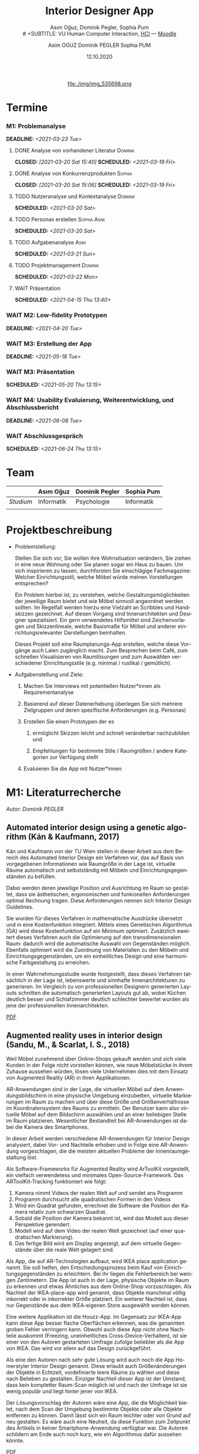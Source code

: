 #+TITLE: Interior Designer App
#+subtitle: Asım Oğuz, Dominik Pegler, Sophia Pum \\
# +SUBTITLE: VU Human Computer Interaction, 
# +subtitle: Uni Wien, SS2021 \\
#+subtitle: [[http://vda.univie.ac.at/Teaching/HCI/21s/schedule.html][HCI]] ---
#+subtitle: [[https://moodle.univie.ac.at/course/view.php?id=207279][Moodle]]
#+AUTHOR: Asim OGUZ
#+AUTHOR: Dominik PEGLER
#+AUTHOR: Sophia PUM
#+EMAIL: dominikpegler@posteo.org
#+DATE: 12.10.2020
#+CATEGORY: hci
#+STARTUP: overview indent
#+OPTIONS: ^:nil toc:nil email:nil num:nil todo:t email:t tags:t broken-links:mark p:t
#+LANGUAGE: de
#+EXPORT_FILE_NAME: ~/Dropbox/hci/hci
#+html: <center>
#+ATTR_HTML: :width 110px
file:./img/img_535698.png
#+html: </center>
#+TOC: headlines 1

* Termine
*** M1: Problemanalyse
DEADLINE: <2021-03-23 Tue>
**** DONE Analyse von vorhandener Literatur                      :Dominik:
CLOSED: [2021-03-20 Sat 15:40] SCHEDULED: <2021-03-19 Fri>
**** DONE Analyse von Konkurrenzprodukten                         :Sophia:
CLOSED: [2021-03-20 Sat 15:06] SCHEDULED: <2021-03-19 Fri>
**** TODO Nutzeranalyse und Kontextanalyse                       :Dominik:
SCHEDULED: <2021-03-20 Sat>
**** TODO Personas erstellen                                 :Sophia:Asim:
SCHEDULED: <2021-03-20 Sat>
**** TODO Aufgabenanalyse                                           :Asim:
SCHEDULED: <2021-03-21 Sun>
**** TODO Projektmanagement                                      :Dominik:
SCHEDULED: <2021-03-22 Mon>
**** WAIT Präsentation
SCHEDULED: <2021-04-15 Thu 13:40>
*** WAIT M2: Low-fidelity Prototypen 
DEADLINE: <2021-04-20 Tue>

*** WAIT M3: Erstellung der App 
DEADLINE: <2021-05-18 Tue>
*** WAIT M3: Präsentation
SCHEDULED: <2021-05-20 Thu 13:15>

*** WAIT M4: Usability Evaluierung, Weiterentwicklung, und Abschlussbericht 
DEADLINE: <2021-06-08 Tue>
*** WAIT Abschlussgespräch
SCHEDULED: <2021-06-24 Thu 13:15>
* Team

|           | Asım Oğuz  | Dominik Pegler | Sophia Pum |
|-----------+------------+----------------+------------|
| /Studium/ | Informatik | Psychologie    | Informatik |
|           |            |                |            |
    
* Projektbeschreibung
- Problemstellung:
  
  Stellen Sie sich vor, Sie wollen ihre Wohnsituation verändern, Sie
  ziehen in eine neue Wohnung oder Sie planen sogar ein Haus zu
  bauen. Um sich inspirieren zu lassen, durchforsten Sie einschlägige
  Fachmagazine: Welcher Einrichtungsstil, welche Möbel würde meinen
  Vorstellungen entsprechen?

  Ein Problem hierbei ist, zu verstehen, welche
  Gestaltungsmöglichkeiten der jeweilige Raum bietet und wie Möbel
  sinnvoll angeordnet werden sollten. Im Regelfall werden hierzu eine
  Vielzahl an Scribbles und Handskizzen gezeichnet. Auf diesen
  Vorgang sind Innenarchitekten und Designer spezialisiert. Ein gern
  verwendetes Hilfsmittel sind Zeichenvorlagen und Skizzenlineale,
  welche Basismaße für Möbel und anderer einrichtungsrelevanter
  Darstellungen beinhalten.

  Dieses Projekt soll eine Raumplanungs-App erstellen, welche diese
  Vorgänge auch Laien zugänglich macht. Zum Besprechen beim Café, zum
  schnellen Visualisieren von Raumlösungen und zum Auswählen
  verschiedener Einrichtungsstile (e.g. minimal / rustikal /
  gemütlich).
  
- Aufgabenstellung und Ziele:

  1) Machen Sie Interviews mit potentiellen Nutzer*innen als
     Requirementanalyse

  2) Basierend auf dieser Datenerhebung überlegen Sie sich mehrere
     Zielgruppen und deren spezifische Anforderungen (e.g. Personas)

  3) Erstellen Sie einen Prototypen der es

     1. ermöglicht Skizzen leicht und schnell veränderbar nachzubilden
        und

     2. Empfehlungen für bestimmte Stile / Raumgrößen / andere
        Kategorien zur Verfügung stellt

  4) Evaluieren Sie die App mit Nutzer*innen
* M1: Literaturrecherche
/Autor: Dominik PEGLER/
** Automated interior design using a genetic algorithm (Kán & Kaufmann, 2017)

Kán und Kaufmann von der TU Wien stellen in dieser Arbeit aus dem
Bereich des Automated Interior Design ein Verfahren vor, das auf Basis
von vorgegebenen Informationen wie Raumgröße in der Lage ist,
virtuelle Räume automatisch und selbstständig mit Möbeln und
Einrichtungsgegenständen zu befüllen.

Dabei werden deren jeweilige Position und Ausrichtung im Raum so
gestaltet, dass sie ästhetischen, ergonomischen und funkionellen
Anforderungen optimal Rechnung tragen. Diese Anforderungen nennen sich
Interior Design Guidelines.

Sie wurden für dieses Verfahren in mathematische Ausdrücke übersetzt
und in eine Kostenfunktion integriert. Mittels eines Genetischen
Algorithmus (GA) wird diese Kostenfunktion auf ein Minimum
optimiert. Zusätzlich eweitert dieses Verfahren auch die Optimierung
auf den transdimensionalen Raum: dadurch wird die automatische Auswahl
von Gegenständen möglich. Ebenfalls optimiert wird die Zuordnung von
Materialien zu den Möbeln und Einrichtungsgegenständen, um ein
einheitliches Design und eine harmonische Farbgestaltung zu
erreichen.

In einer Wahrnehmungsstudie wurde festgestellt, dass dieses Verfahren
tatsächlich in der Lage ist, lebenswerte und sinnhafte
Innenarchitekturen zu generieren. Im Vergleich zu von professionellen
Designern generierten Layouts schnitten die automatisch generierten
Layouts gut ab, wobei Küchen deutlich besser und Schlafzimmer deutlich
schlechter bewertet wurden als jene der professionellen
Innenarchitekten.

[[file:./tasks/literatur/Kán and Kaufmann - 2017 - Automated interior design using a genetic algorith.pdf][PDF]]

** Augmented reality uses in interior design (Sandu, M., & Scarlat, I. S., 2018)

Weil Möbel zunehmend über Online-Shops gekauft werden und sich viele
Kunden in der Folge nicht vorstellen können, wie neue Möbelstücke in
ihrem Zuhause aussehen würden, lösen viele Unternehmen dies mit dem
Einsatz von Augmented Reality (AR) in ihren Applikationen.

AR-Anwendungen sind in der Lage, die virtuellen Möbel auf dem
Anwendungsbildschirm in eine physische Umgebung einzubetten, virtuelle
Markierungen im Raum zu machen und über diese Größe und
Größenverhältnisse im Koordinatensystem des Raums zu ermitteln. Der
Benutzer kann also virtuelle Möbel auf dem Bildschirm auswählen und an
einer beliebigen Stelle im Raum platzieren. Wesentlicher Bestandteil
bei AR-Anwendungen ist dabei die Kamera des Smartphones.

In dieser Arbeit werden verschiedene AR-Anwendungen für Interior
Design analysiert, dabei Vor- und Nachteile erhoben und in Folge eine
AR-Anwendung vorgeschlagen, die die meisten aktuellen Probleme der
Innenraumgestaltung löst.

Als Software-Frameworks für Augmented Reality wird ArToolKit
vorgestellt, ein vielfach verwendetess und minimales
Open-Source-Framework. Das ARToolKit-Tracking funktioniert wie folgt:

1. Kamera nimmt Videos der realen Welt auf und sendet ans Programm
2. Programm durchsucht alle quadratischen Formen in den Videos
3. Wird ein Quadrat gefunden, errechnet die Software die Position der
   Kamera relativ zum schwarzen Quadrat.
4. Sobald die Position der Kamera bekannt ist, wird das
   Modell aus dieser Perspektive gerendert.
5. Modell wird auf dem Video der realen Welt gezeichnet (auf einer
   quadratischen Markierung).
6. Das fertige Bild wird am Display angezeigt, auf dem virtuelle
   Gegenstände über die reale Welt gelagert sind.

Als App, die auf AR-Technologien aufbaut, wird IKEA place application
genannt. Sie soll helfen, den Entscheidungsprozess beim Kauf von
Einrichtungsgegenständen zu erleichtern. Bei ihr liegen die
Fehlerbereich bei wenigen Zentimetern. Die App ist auch in der Lage,
physische Objekte im Raum zu erkennen und etwas Ähnliches aus dem
Online-Shop vorzuschlagen. Als Nachteil der IKEA-place-app wird
genannt, dass Objekte manchmal völlig inkorrekt oder in inkorrekter
Größe platziert. Ein weiterer Nachteil ist, dass nur Gegenstände aus
dem IKEA-eigenen Store ausgewählt werden können.

 Eine weitere Applikation ist die Houzz-App. Im Gegensatz zur IKEA-App
  kann diese App besser flache Oberflächen erkennen, was die genannten
  groben Fehler verringern kann. Obwohl auch diese App nicht ohne
  Nachteile auskommt (Freezing, uneinheitliches
  Cross-Device-Verhalten), ist sie einer von den Autoren gestarteten
  Umfrage zufolge beliebter als die App von IKEA. Das wird vor allem
  auf das Design zurückgeführt.

  Als eine den Autoren nach sehr gute Lösung wird auch noch die App
  Homerstyler Interior Design genannt. Diese erlaubt auch
  Größenänderungen der Objekte in Echtzeit, vordefinierte leere Räume
  zu wählen und diese nach Belieben zu gestalten. Einziger Nachteil
  dieser App ist der Umstand, dass kein kompletter Raum-Scan möglich
  ist und nach der Umfrage ist sie wenig populär und liegt hinter
  jener von IKEA.

Der Lösungsvorschlag der Autoren wäre eine App, die die Möglichkeit
bietet, nach dem Scan der Umgebung bestimmte Objekte oder alle Objekte
entfernen zu können. Damit lässt sich ein Raum leichter oder von Grund
auf neu gestalten. Es wäre auch eine Neuheit, da diese Funktion zum
Zeitpunkt des Artikels in keiner Smartphone-Anwendung verfügbar
war. Die Autoren schildern am Ende auch noch kurz, wie ein Algorithmus dafür
aussehen könnte.

[[file:./tasks/literatur/Sandu and Scarlat - 2018 - Augmented Reality Uses in Interior Design.pdf][PDF]]

** Inter AR: Interior decor app using augmented reality technology (Moares, R., Jadhav, V., Bagul, R., Jacbo, R., Rajguru, S., & K, R., 2020) 

In diesem Artikel beschreiben die Autoren die Vorgänge, die in
AR-basierten Interior-Design-Applikationen stattfinden. Ausgangspunkt
sind hier zwei Algorithmen, die die reale Umgebung erfassen: der
sogenannte Harris-und-Stephens-Ecken-Detektor-Algorithmus und der
SLAM-Algorithmus (surface localization and mapping) zur Erfassung der
Oberflächen.

Die Autoren nennen weiters fünf häufig verwendete Methoden von AR:

1) Markerbasierte AR (marker-based AR)

   Verwendet visuelle Marker wie QR/2D-Codes oder NFT-Marker
   (tatsächliche Gegenstände). Nach der Markererkennung und der
   Kalkulation der Position und Ausrichtung wird der virtuelle
   Gegenstand platziert.

2) Ortsbasierte AR (location-based AR)

   Diese Form der AR ist weit verbreitet und verwendet anstelle von
   Markern die im Gerät verbauten Sensoren zur Bestimmung der
   Position.

3) Projektionsbasierte AR (projection-based AR)   

   In diesem Verfahren wir Licht vom Gerät auf die Umgebung
   geworfen. Die Ergebnisse lassen Rückschlüsse über Position,
   Ausrichtung und Tiefe von Objekten zu.

4) Outlining AR

   Diese Methode funktioniert mittels spezieller Kameras, die es
   ermöglichen Aufnahmen der Umgebung bei schlechten
   Lichtverhältnissen zu machen. Diese Methode hat Ähnlichkeit mit der
   projektionsbasierten AR und kommt in Parkassistenten von Autos zur
   Anwendung.

5) Überlagerungs-AR (superimposition-base AR)

   Teilweise oder sogar vollständige Ersetzung der realen Umgebung
   eines Objekts durch eine virtuelle Umgebung desselben Objekts.

Im Rahmen dieses Artikels wurde eine AR-Applikation mittels
markerloser AR erstellt. Für die 3D-Modelle wurde das Google Cardboard
SDK verwendet.

Dabei wurden folgende Einschränkungen genannt: (1) Nicht alle
Android-Geräte unterstützen AR-Technologien vollständig. Es gibt zwar
Workarounds, doch sind diese nicht immer präzise. (2) Möbelobjekte
werden aus dem Backend importiert und lokal
gespeichert. Aufgrunddessen gibt es keine Photogrammetrie, mit der die
Anwendung das Bild in ein 3D-Objekt konvertieren kann. (3) Die
Anwendung erlaubt aufgrund der begrentenz Funktionen der Google
Entwicklertools keine Platzierung von zwei oder mehr Objektinstanzen
auf einer einzelnen Oberfläche.

Nichtsdestotrotz zeigte das Projekt, dass der Benutzer die virtuellen
Möbel nach den eigenen Vorstellungen anpassen und in der realen Welt
arrangieren kann. Über die Smartphone-Kamera kann der Benutzer die
Oberflächen erkennen, die Möbel über die App auswählen und nach Wunsch
auf dem Bildschirm platzieren. Eine Verknüpfung mit AI könnte für
verschiedene Zwecke in Zukunft eine Rolle spielen.

Die Arbeit soll helfen, Menschen die Möglichkeit zu geben, selbst
Designer zu sein und ihr Zuhause nach eigenen Vorstellungen zu
gestalten. Ein solches System hat den Autoren nach viele Vorteile,
weil dadurch auch bereits bekannte Limitationen von Möbelhäusern wie
z.B. begrenze Auswahl an lagernden Möbelstücken an Gewicht
verlieren.

[[file:./tasks/literatur/Moares et al. - 2020 - Inter AR Interior decor app using augmented reali.pdf][PDF]]

** Quellen
- Kán, P. & Kaufmann, H. (2017). Automated interior design using a
  genetic algorithm. Proceedings of the 23rd ACM Symposium on Virtual
  Reality Software and Technology,
  1– 10. https://doi.org/10.1145/3139131.3139135
- Moares, R., Jadhav, V., Bagul, R., Jacbo, R., Rajguru, S., & K, R.,
  Inter AR: Interior decor app using augmented reality technology
  (2020). Social Science Research
  Network. https://papers.ssrn.com/abstract=3513248
- Sandu, M., & Scarlat, I. S. (2018). Augmented reality uses in interior
  design. Informatica Economica, 22(3/2018), 5-13. 
  http://dx.doi.org/10.12948/issn14531305/22.3.2018.01
** sonstige Quellen Interior Design                               :noexport:
- Islamoglu, O. S. & Deger, K. O. (2015). The location of computer
  aided drawing and hand drawing on design and presentation in the
  interior design education. Procedia - Social and Behavioral
  Sciences, 182, 607–612. https://doi.org/10.1016/j.sbspro.2015.04.792
- Bandler, J. W. (1969). Optimization methods for computer-aided
  design. IEEE Transactions on Microwave Theory and Techniques,
  17(8), 533–552. https://doi.org/10.1109/TMTT.1969.1127005
- Hosseini, S. A., Yazdani, R. & de la Fuente,
  A. (2020). Multi-objective interior design optimization method
  based on sustainability concepts for post-disaster temporary housing
  units. Building and Environment,
  173, 106742. https://doi.org/10.1016/j.buildenv.2020.106742
- Jezernik, A. & Hren, G. (2003). A solution to integrate
  computer-aided design (CAD) and virtual reality (VR) databases in
  design and manufacturing processes. The International Journal of
  Advanced Manufacturing Technology, 22(11-12),
  768–774. https://doi.org/10.1007/s00170-003-1604-3
- Merrell, P., Schkufza, E., Li, Z., Agrawala, M. & Koltun,
  V. (2011). Interactive furniture layout using interior design
  guidelines. ACM SIGGRAPH 2011 papers on - SIGGRAPH
  ’11, 1. https://doi.org/10.1145/1964921.1964982
- Pile, J. F. (o. D.). Color in interior design, 9
*** noexport                                                     :noexport:
nocite:islamogluLocationComputerAided2015
nocite:bandlerOptimizationMethodsComputeraided1969
nocite:hosseiniMultiobjectiveInteriorDesign2020
nocite:jezernikSolutionIntegrateComputeraided2003
nocite:merrellInteractiveFurnitureLayout2011
nocite:kanAutomatedInteriorDesign2017
nocite:pileColorInteriorDesign
nocite:sanduAugmentedRealityUses2018
nocite:moaresInterARInterior2020
** sonstige Quellen Mobile Development                            :noexport:

- Mascetti, S., Ducci, M., Cantù, N., Pecis, P. & Ahmetovic,
  D. (2020, 14. Mai). Developing accessible mobile applications with
  cross-platform development frameworks. arXiv: 2005.  06875
  [cs]. Zugriff 19. März 2021 unter http://arxiv.org/abs/2005.06875
- Madsen, M., Lhoták, O. & Tip, F. (2020). A semantics for the essence of react, 27
- Nylund, T. (2020). Developing a cross-platform MVP app with React
  Native. https://www.theseus.fi/bitstream/handle/10024/355335/Examensarbete_Thomas_Nylund_ENG.pdf?sequence=2&isAllowed=y
  
*** noexport                                                     :noexport:
nocite:mascettiDevelopingAccessibleMobile2020
nocite:madsenSemanticsEssenceReact2020
nocite:nylundDevelopingaCrossplatformMVP2020
* M1: Konkurrenzprodukte
/Autorin: Sophia PUM/

[[file:./tasks/m1_konkurrenzanalyse.pdf][PDF]] [[file:./tasks/m1_konkurrenzanalyse.docx][DOCX]]

Die wahrscheinlich bekannteste Interior-Design-App auf dem Markt ist
*Houzz* (Abb. [[fig:m1_ko_01]]). Mit Millionen von qualitativen Bildern von Badezimmern,
Wohnzimmern, Küchen, Möbeln und wo weiter bietet sie den Nutzenden
viel Inspiration und die Möglichkeit sich einen Eindruck von
verschiedenen Einrichtungen und Farbkombinationen zu
schaffen. Praktisch ist die Funktion, dass man sich eigene persönliche
Entwürfe speichern kann. Außerdem kann man sich auch mit einer
User-Community austauschen und gegenseitig inspirieren.

Der größte Vorteil der App ist die große Menge an Bildern von
Gestaltungsmöglichkeiten in verschiedenen Stilen, die sie
beinhaltet. Nutzer verwenden Sie vor allem um sich Inspiration zu
holen.

Ein Nachteil ist, dass sich die App Großteiles auf die Einrichtung von
Häuser und Hausbau spezialisiert. Obwohl sie angibt für alle Wohnungen
geeignet zu sein, findet man auf den Fotos auch hauptsächlich große,
helle Räume. Das ist vor allem für junge Leute, die oft in kleinen
Wohnungen oder WG-Zimmern wohnen unpraktisch.

Generell ist die App nicht wirklich auf junge Leute ausgerichtet und
könnte sich in der Hinsicht verbessern. Denn diese nutzen oft schon
bekannte Apps wie Instagram oder Pinterest zur Inspiration. Für sie
hat es dann wenig Sinn eine zusätzliche App herunterzuladen, die nicht
einmal ihre Wünsche abdeckt. Das ist meiner Meinung nach definitiv ein
Nachteil, denn gerade Anfang 20 ziehen viele Menschen um und wären
potentielle Nutzerinnen und Nutzer einer Einrichtungs-App.

#+caption: Houzz App
#+name: fig:m1_ko_01
#+attr_html: :height 330px
file:./tasks/img/m1_konkurrenzanalyse_01.jpg

*Ikea Place* ist die Einrichtungs-App vom Möbelhaus Ikea (Abb. [[fig:m1_ko_02]]). Mithilfe einer
Augumented-Reality-Technologie kann man sehen wie die Ikea-Produkte in
den eigenen Räumlichkeiten aussehen würden. Die Gegenstände werden
dreidimensional und maßstabsgetreu nachgestellt. Zusätzlich gibt die
App auch Tipps zur Einrichtung. Das Ziel der App ist es, dass sich
jeder von zuhause aus einen besseren Eindruck von den Möbeln machen
kann.

Der größte Vorteil der App, ist meiner Meinung nach, dass alle
Funktionen und Produkte von Ikea ist. Man kann sich die Möbel von
zuhause aus ansehen und hat durch die moderne Technologie einen guten
Einblick drauf, wie sie in die Wohnung passen würden. Im
Ikea-Onlineshop kann man die Produkte im Anschluss sofort bestellen
und sich liefern lassen. So erfolgt das Einrichten rasch und
unkompliziert.

Allerdings hat Ikea hauptsächlich Möbel im modernen-skandinavischen
Stil und Nutzende haben nicht die Möglichkeit verschiedene
Gestaltungsarten auszuprobieren. Außerdem kann man nur eine
beschränkte Anzahl der Ikea-Produkte in der Ikea Place App verwenden.

#+caption: Ikea Place App
#+name: fig:m1_ko_02
#+attr_html: :height 330px
file:./tasks/img/m1_konkurrenzanalyse_02.jpg

Auch bei *Homestyler Interior Design & Deko-Ideen* (Abb. [[fig:m1_ko_03]]) kann man Fotos von
seinen Räumlichkeiten in die App laden und mit einer großen Menge an
Farben, Materialien und Möbel bearbeiten und umgestalten. Sie bietet
eine gute Einsicht darauf, wie sich gewisse Änderungen im Raum machen
würden. Auch hier gibt es eine User-Community zum Austausch von Ideen
und Entwürfen.

Die App bietet viele Gestaltungsmöglichkeiten und ist einfach zu
handhaben. Sie enthält 3D-Modellen von Möbeln verschiedener Marken,
und bietet so die Möglichkeit viele verschiedene Stile auszuprobieren

Ein Feature an dem es der App aber fehlt, ist die Möglichkeit einen
leeren Raum zu erstellen um seine Ideen komplett neu zu entfalten.

#+caption: Homestyler App
#+attr_html: :height 330px
#+name: fig:m1_ko_03
file:./tasks/img/m1_konkurrenzanalyse_03.png


* M1: Nutzer- & Kontextanalyse

** Nutzeranalyse
 /Autor: Dominik PEGLER/
*** Aufgaben der Nutzer
- Schnelles unkompliziertes Skizzieren von Innenarchitekturen
- Schnelle unkomplizierte Visualisierung der gestalteten Innenarchitekturen
- Die eigenen Vorstellungen anderen Personen einfach anschaulich zu kommunizieren
  
*** Ziele der Nutzer
- Zeit- und Kostenersparnis (Keine Beratung durch Innenarchitekt*in nötig)
- Konkretere Vorstellungen entwickeln
- Bessere Entscheidungen treffen

*** Potenzielle Probleme mit dem System
- User fühlen sich von App nicht angesprochen
- Funktionalität oder Auswahlmöglichkeiten zu eingeschränkt (z.B. nur
  bestimmte Arten von Möbeln darstellbar, nur bestimmte Anzahl usw.)
- User sieht den Nutzen nicht (wegen Art des Aufbaus der App nicht
  klar ersichtlich)
- App bringt keinen Zusatznutzen zu bereits vorhandenen Tools
- User können Aufbau und Logik des Programms nicht nachvollziehen
- Zu lange Ladezeiten (bei mobilen Apps noch wichtiger als bei Webapps!)
- Freezing nud Absturz der App
- Smartphone genügt den Anforderungen nicht
  
*** Userpfade:
- Wie können User die App downloaden?

  Über den jeweiligen Appstore oder über einen Link, der von einer
  dritten Person zugesendet wird.

- Welche Hilfestellungen werden mit der App mitgeliefert?

  Eigener Menüpunkt, der zu einer mobilen Hilfeseite mit Problem-Kategorien
  und einer Suchfunktion führt.

- Wie sieht die Erstbenutzung aus?

  Es sind keinerlei Registrierungen notwendig. Die Nutzer gelangen
  sofort in ein Menü, in dem sie die gewünschte Aktion auswählen
  können. Es sollte möglich sein, bereits 5 Bildschirmberührungen ein
  Ergebnis zu bekommen. Zum Beispiel mittels Defaulteinstellungen.

- Was sind die Anreize, die App wiederzufinden?

  Gute Ersterfahrungen sind der wichtigste Grund, die App
  wiederzuverwenden. Die Ersterfahrung muss bereits den Nutzen der App
  demonstrieren und zu einem Erfolgserlebnis führen.

*** Nutzergruppen

Die User teilen sich auf viele große Gruppen auf, da es sich beim
Thema Wohnen um etwas handelt, das jeden von uns betrifft und die
meisten Menschen in der Lage sind, ihre Wohnsituation selbst zu
gestalten. Aus diesem Grund sind Kinder und Jugendliche unter 15
Jahren sind mit großer Wahrscheinlich weniger stark vertreten, ebenso
sehr alte Personen und Personen mit starken neurobiologischen
Beeinträchtigungen.

**** Mögliche Kategorienbildung nach Alter und Expertentum

Vorteil: Alter und Expertise hängen stark mit der Art der Nutzung von
Smartphones (Phänomen aus den letzten 15 Jahren) und speziellen Tools
zusammen.

- Jüngere Menschen (15--35 Jahre) ohne professionellen
  Background im Bereich Innenarchitektur
- Menschen im mittleren Alter (36--60 Jahre) ohne professionellen
  Background
- Ältere Menschen (60--80 Jahre) ohne professionellen Background
- Menschen im jungen oder mittleren Alter mit professionellem Background
- Ältere Menschen mit professionellem Background

**** Mögliche andere Kategorienbildung
- Bildung
- ...
- ...

** Kontextanalyse
- Benützung der App außerhalb von professionellen Settings
- Benützung der App ohne Vorkenntnisse zu Raumplanung
- Benützung der App erfordert keine zusätzlichen Materialien
- Benützung der App kann fast an jedem Ort und Situation stattfinden

* M1: Personas

Personas auf Basis der Nutzergruppen.

** Primäre Persona #1: <Name>

** Primäre Persona #2: <Name>

** Sekundäre Persona: <Name>

** Negative Persona: <Name>
* M1: Aufgabenanalyse
Führen Sie eine Aufgabenanalyse in Form von Use-Cases (für die
primären Personas) durch und bewerten/schätzen Sie die Wichtigkeit
der Aufgaben (Tabelle zu Tasks/Use-Cases und
Wichtigkeit/Häufigkeit).


    
* M1: Projektmanagement
Basierend auf den obigen Aspekten, beschreiben Sie kurz Kontext,
Motivation, Ziele, und Nichtziele Ihres Projekts.

Stellen Sie sich als Teampartner im Projekt vor und teilen Sie Ihre
Schwerpunkte und Lernwünsche mit. ..
* M1: Präsentation
 [[file:./tasks/m1_praes.pdf][PDF]]
* Notizen
- automatische Gestaltung (Algorithmus) vs. manuelle Gestaltung
  (Benutzer) vs. Hybridform?
  
- Alleinstellungsmerkmale?
  - z.B. Einbindung von Secondhand-Plattformen wie willhaben.at
    (Anbieter kann dort die wesentlichen Maße eintragen, App benötigt
    dann nur noch 2--3 Bilder, um den Gegenstand realistisch zu
    erfassen => Image-Processing-Schritt nötig zum Hochrechnen von
    Bildern mit niedriger Qualität oder der nicht sichtbaren Stellen)

  - Oder auch die Möglickeit, die eigenen Möbel als Objekte schnell
    mit der App zu erfassen und diese digitalen Möbel and Freunde,
    Bekannte oder Interessenten zu schicken.

- Nichtkommerzieller Charakter der App
    
* noexport                                                         :noexport:

** Local functions                                        :noexport:
  :PROPERTIES:
  :EXPORT_TITLE: Annotated Bibliography Template
  :EXPORT_OPTIONS: tags:nil todo:nil
  :END:
*** User Entities
The following source code block sets up user entities that are used frequently
in my work. I use the various =.*macron= commands to typeset Hawaiian
language words with what is known in Hawaiian as a /kahak\omacron{}/.

The =space= entity is useful following a period that doesn't end a
sentence. LaTeX sets a space slightly longer than an inter-word space
following a sentence ending period. The =space= entity lets LaTeX know
to set an inter-word space.

#+name: user-entities
#+begin_src emacs-lisp
  (setq org-entities-user nil)
  (add-to-list 'org-entities-user '("space" "\\ " nil " " " " " " "–"))
  (add-to-list 'org-entities-user '("amacron" "\\={a}" nil "&#0257" "a" "a" "ā"))
  (add-to-list 'org-entities-user '("emacron" "\\={e}" nil "&#0275" "e" "e" "ē"))
  (add-to-list 'org-entities-user '("imacron" "\\={\\i}" nil "&#0299" "i" "i" "ī"))
  (add-to-list 'org-entities-user '("omacron" "\\={o}" nil "&#0333" "o" "o" "ō"))
  (add-to-list 'org-entities-user '("umacron" "\\={u}" nil "&#0363" "u" "u" "ū"))
  (add-to-list 'org-entities-user '("Amacron" "\\={A}" nil "&#0256" "A" "A" "Ā"))
  (add-to-list 'org-entities-user '("Emacron" "\\={E}" nil "&#0274" "E" "E" "Ē"))
  (add-to-list 'org-entities-user '("Imacron" "\\={I}" nil "&#0298" "I" "I" "Ī"))
  (add-to-list 'org-entities-user '("Omacron" "\\={O}" nil "&#0332" "O" "O" "Ō"))
  (add-to-list 'org-entities-user '("Umacron" "\\={U}" nil "&#0362" "U" "U" "Ū"))
#+end_src
*** LaTeX Process
The Org mode variable =org-latex-pdf-process= holds a list of strings,
each of which is run as a shell command. Typically, several commands
are needed to process a LaTeX document to produce pdf output. The
following two source code blocks use a straightforward approach that
should work in most cases. The source code block named
[[set-pdf-process-bibtex][set-pdf-process-bibtex]] uses [[http://www.bibtex.org/Using/][BibTeX]] to process the bibliography. BibTeX
has been a standard for many years in the LaTeX world. The source code
block named [[set-pdf-process-biber][set-pdf-process-biber]] uses a newer bibliography processor
named [[http://biblatex-biber.sourceforge.net/][Biber]], which is designed to work with [[http://www.ctan.org/pkg/biblatex][BibLaTeX]].  The choice of
which one to use must be reflected in the =usepackage= command for
BibLaTeX at the top of this file; the optional command =backend= takes
either =bibtex= or =biber= as its value.

At a practical level, perhaps the main difference between Biber and
BibTeX is how they handle special characters. The bibliographic
database for BibTeX uses LaTeX commands for special characters while
the database for Biber uses UTF-8 characters.

#+name: set-pdf-process-bibtex
#+header: :results silent
#+begin_src emacs-lisp
  (setq org-latex-pdf-process
        '("pdflatex -interaction nonstopmode -output-directory %o %f"
          "bibtex %b"
          "pdflatex -interaction nonstopmode -output-directory %o %f"
          "pdflatex -interaction nonstopmode -output-directory %o %f"))
#+end_src

#+name: set-pdf-process-biber
#+header: :results silent
#+begin_src emacs-lisp
  (setq org-latex-pdf-process
        '("pdflatex -interaction nonstopmode -output-directory %o %f"
          "biber %b"
          "pdflatex -interaction nonstopmode -output-directory %o %f"
          "pdflatex -interaction nonstopmode -output-directory %o %f"))
#+end_src


*** Cite Link
:PROPERTIES:
:ARCHIVE_TIME: 2021-02-06 Sat 21:11
:ARCHIVE_FILE: ~/Dropbox/org/mindfulness_lit.org
:ARCHIVE_OLPATH: TODOS
:ARCHIVE_CATEGORY: fls-article
:ARCHIVE_TODO: DONE
:ARCHIVE_ITAGS: noexport
:END:
There are many ways to manage citations in Org mode. My preference is
to manage the bibliography database with [[http://joostkremers.github.io/ebib/][Ebib: a BibTeX database
manager for Emacs]] and insert citations using a custom Org mode link. I
find the work flow convenient and the look of the Org mode buffer
"good enough."

The source code block named [[ebib-setup][ebib-setup]] defines a cite command that
[[http://joostkremers.github.io/ebib/][Ebib]] will use to insert citations in an Org mode buffer. It inserts
the BibTeX key as the path part of the link and then offers the user
three prompts to enter strings separated by semi-colons as the
description part of the link. The first of these typically holds a
page number, the second holds a string that appears before the in-text
citation (typically, something like "e.g.,"), and the third is the
description of the citation visible in the Org mode buffer.

The source code block named [[define-biblatex-cite-link][define-biblatex-cite-link]] defines an Org
mode link type that parses the link inserted by [[http://joostkremers.github.io/ebib/][Ebib]] and outputs a
correctly formatted LaTeX citation. In theory, it is possible also to
export correctly formatted citations to other backends, but the link
type defined here doesn't do that. The html export simply sandwiches
the BibTeX key between =<cite>= tags and is included here as a
placeholder for future development.

#+name: ebib-setup
#+begin_src emacs-lisp
  (setq ebib-citation-commands
        (quote ((any (("cite" "\\cite%<[%A]%>{%K}")))
                (org-mode (("cite" "[[cite:%K][%A;%A;%A]]"))))))
#+end_src

#+name: define-biblatex-cite-link
#+begin_src emacs-lisp :results silent
  (org-add-link-type 
   "cite" 'ebib
   (lambda (path desc format)
     (cond
      ((eq format 'html)
       (format "(<cite>%s</cite>)" path))
      ((eq format 'latex)
       (if (or (not desc) (equal 0 (search "cite:" desc)))
           (format "\\cite{%s}" path)
         (format "\\cite[%s][%s]{%s}"
                 (cadr (split-string desc ";"))
                 (car (split-string desc ";"))  path))))))
#+end_src

*** Koma Article
:PROPERTIES:
:ARCHIVE_TIME: 2021-02-06 Sat 21:10
:ARCHIVE_FILE: ~/Dropbox/org/mindfulness_lit.org
:ARCHIVE_OLPATH: TODOS
:ARCHIVE_CATEGORY: fls-article
:ARCHIVE_TODO: DONE
:ARCHIVE_ITAGS: noexport
:END:
The following two source code blocks set up a LaTeX class named
=koma-article= that is referenced near the top of the file. The
=koma-article= class is based on the [[http://www.ctan.org/pkg/koma-script][Koma script]] article class
=scrartcl=, which uses a sans-serif font for headings and a serif font
for body text.

The =koma-article= class uses fonts from the [[http://www.gust.org.pl/projects/e-foundry/tex-gyre/][TeX Gyre collection of
fonts]]. As explained in [[http://www.gust.org.pl/projects/e-foundry/tex-gyre/tb87hagen-gyre.pdf][The New Font Project: TeX Gyre]], a goal of the
project was to produce good quality fonts with diacritical characters
sufficient to cover all European languages as well as Vietnamese and
Navajo. 

The source code block named [[koma-article-times][koma-article-times]] is based on the Times
Roman font. The serif Termes font is a replacement for Times Roman,
the sans-serif Heros font is a replacement for Helvetica, and the
typewriter Cursor font is a replacement for Courier. The source code
block named [[koma-article-palatino][koma-article-palatino]] is based on the beautiful Palatino
font designed by Hermann Zapf. The Pagella font is the TeX Gyre
replacement for Palatino. Typographers often recommend that
linespacing be increased slightly with Palatino, and this has been
achieved with the addition of the =linespacing= command.

The Tex Gyre fonts benefit from the [[http://ctan.org/tex-archive/macros/latex/contrib/microtype][microtype package]], which provides
"subliminal refinements towards typographical perfection," including
"character protrusion and font expansion, furthermore the adjustment
of inter-word spacing and additional kerning, as well as hyphenatable
letter spacing (tracking) and the possibility to disable all or
selected ligatures."

In addition, the [[http://www.ctan.org/tex-archive/macros/latex/contrib/paralist/][paralist package]] is used for its compact versions of
the LaTeX list environments.

Finally, the =newcommand= is provided merely as an illustration of one
way to move LaTeX declarations out of the Org file header. This one is
useful in my work as an archaeologist and over the years it has crept
into my BibTeX database. It shouldn't interfere with your work, but
you might want to remove it or replace it with LaTeX commands that you
do frequently use.

#+name: koma-article-times
#+header: :results silent
#+begin_src emacs-lisp
   (require 'ox-latex)
   (add-to-list 'org-latex-classes
                '("koma-article"
                  "\\documentclass{scrartcl}
                   \\usepackage{microtype}
                   \\usepackage{tgtermes}
                   \\usepackage[scale=.9]{tgheros}
                   \\usepackage{tgcursor}
                   \\usepackage{paralist}
                   \\newcommand{\\rc}{$^{14}C$}"
                  ("\\section{%s}" . "\\section*{%s}")
                  ("\\subsection{%s}" . "\\subsection*{%s}")
                  ("\\subsubsection{%s}" . "\\subsubsection*{%s}")
                  ("\\paragraph{%s}" . "\\paragraph*{%s}")
                  ("\\subparagraph{%s}" . "\\subparagraph*{%s}")))
#+end_src

#+name: koma-article-palatino
#+header: :results silent
#+begin_src emacs-lisp
   (require 'ox-latex)
   (add-to-list 'org-latex-classes
                '("koma-article"
                  "\\documentclass{scrartcl}
                   \\usepackage{microtype}
                   \\usepackage{tgpagella}
                   \\usepackage[scale=.9]{tgheros}
                   \\usepackage{tgcursor}
                   \\usepackage{paralist}
                   \\newcommand{\\rc}{$^{14}C$}"
                  ("\\section{%s}" . "\\section*{%s}")
                  ("\\subsection{%s}" . "\\subsection*{%s}")
                  ("\\subsubsection{%s}" . "\\subsubsection*{%s}")
                  ("\\paragraph{%s}" . "\\paragraph*{%s}")
                  ("\\subparagraph{%s}" . "\\subparagraph*{%s}")))
#+end_src

*** Bibliography link                                            :noexport:
:PROPERTIES:
:ARCHIVE_TIME: 2021-02-06 Sat 21:10
:ARCHIVE_FILE: ~/Dropbox/org/mindfulness_lit.org
:ARCHIVE_OLPATH: TODOS
:ARCHIVE_CATEGORY: fls-article
:ARCHIVE_TODO: DONE
:ARCHIVE_ITAGS: noexport
:END:

Notwendig, um die Zitate im Buffer als Links darzustellen (=> zu helm-bibtex)

bibliography:ref/ref.bib

*** Local variables                                              :noexport:
:PROPERTIES:
:ARCHIVE_TIME: 2021-02-06 Sat 21:10
:ARCHIVE_FILE: ~/Dropbox/org/mindfulness_lit.org
:ARCHIVE_OLPATH: TODOS
:ARCHIVE_CATEGORY: fls-article
:ARCHIVE_TODO: DONE
:ARCHIVE_ITAGS: noexport
:END:

befinden sich ganz am Ende des Dokuments (Fußnoten)

* Footnotes

# Local Variables: 
# eval: (and (fboundp 'org-sbe) (not (fboundp 'sbe)) (fset 'sbe 'org-sbe))
# eval: (sbe "koma-article-palatino")
# eval: (sbe "user-entities")
# eval: (sbe "set-pdf-process-biber")
# eval: (sbe "ebib-setup")
# eval: (sbe "define-biblatex-cite-link")
# End:
